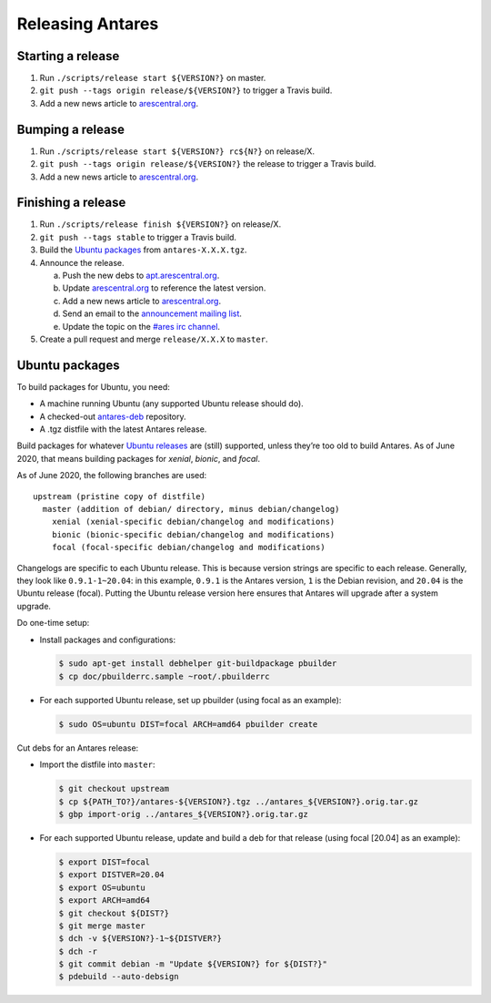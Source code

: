 Releasing Antares
=================

Starting a release
------------------

1. Run ``./scripts/release start ${VERSION?}`` on master.
2. ``git push --tags origin release/${VERSION?}`` to trigger a Travis
   build.
3. Add a new news article to `arescentral.org`_.

Bumping a release
-----------------

1. Run ``./scripts/release start ${VERSION?} rc${N?}`` on release/X.
2. ``git push --tags origin release/${VERSION?}`` the release to
   trigger a Travis build.
3. Add a new news article to `arescentral.org`_.

Finishing a release
-------------------

1. Run ``./scripts/release finish ${VERSION?}`` on release/X.
2. ``git push --tags stable`` to trigger a Travis build.
3. Build the `Ubuntu packages`_ from ``antares-X.X.X.tgz``.
4. Announce the release.

   a.  Push the new debs to `apt.arescentral.org`_.
   b.  Update `arescentral.org`_ to reference the latest version.
   c.  Add a new news article to `arescentral.org`_.
   d.  Send an email to the `announcement mailing list`_.
   e.  Update the topic on the `#ares irc channel`_.

5. Create a pull request and merge ``release/X.X.X`` to ``master``.

.. _downloads.arescentral.org: http://downloads.arescentral.org/
.. _arescentral.org: https://github.com/arescentral/arescentral.org
.. _apt.arescentral.org: https://github.com/arescentral/apt.arescentral.org
.. _announcement mailing list: https://groups.google.com/a/arescentral.org/group/antares-announce
.. _ares briefing room: http://www.ambrosiasw.com/forums/index.php?showforum=15
.. _#ares irc channel: irc://irc.afternet.org/#ares

Ubuntu packages
---------------

To build packages for Ubuntu, you need:

*  A machine running Ubuntu (any supported Ubuntu release should do).
*  A checked-out antares-deb_ repository.
*  A .tgz distfile with the latest Antares release.

.. _antares-deb: https://github.com/arescentral/antares-deb

Build packages for whatever `Ubuntu releases`__ are (still) supported,
unless they’re too old to build Antares. As of June 2020, that means
building packages for `xenial`, `bionic`, and `focal`.

__ https://en.wikipedia.org/wiki/Ubuntu_version_history

As of June 2020, the following branches are used::

   upstream (pristine copy of distfile)
     master (addition of debian/ directory, minus debian/changelog)
       xenial (xenial-specific debian/changelog and modifications)
       bionic (bionic-specific debian/changelog and modifications)
       focal (focal-specific debian/changelog and modifications)

Changelogs are specific to each Ubuntu release. This is because version
strings are specific to each release. Generally, they look like
``0.9.1-1~20.04``: in this example, ``0.9.1`` is the Antares version,
``1`` is the Debian revision, and ``20.04`` is the Ubuntu release
(focal). Putting the Ubuntu release version here ensures that Antares
will upgrade after a system upgrade.

Do one-time setup:

*  Install packages and configurations:

   .. code:: shell

      $ sudo apt-get install debhelper git-buildpackage pbuilder
      $ cp doc/pbuilderrc.sample ~root/.pbuilderrc

*  For each supported Ubuntu release, set up pbuilder (using focal as
   an example):

   .. code:: shell

      $ sudo OS=ubuntu DIST=focal ARCH=amd64 pbuilder create

Cut debs for an Antares release:

*  Import the distfile into ``master``:

   .. code:: shell

      $ git checkout upstream
      $ cp ${PATH_TO?}/antares-${VERSION?}.tgz ../antares_${VERSION?}.orig.tar.gz
      $ gbp import-orig ../antares_${VERSION?}.orig.tar.gz

*  For each supported Ubuntu release, update and build a deb for that
   release (using focal [20.04] as an example):

   .. code:: shell

      $ export DIST=focal
      $ export DISTVER=20.04
      $ export OS=ubuntu
      $ export ARCH=amd64
      $ git checkout ${DIST?}
      $ git merge master
      $ dch -v ${VERSION?}-1~${DISTVER?}
      $ dch -r
      $ git commit debian -m "Update ${VERSION?} for ${DIST?}"
      $ pdebuild --auto-debsign

..  -*- tab-width: 3; fill-column: 72 -*-

